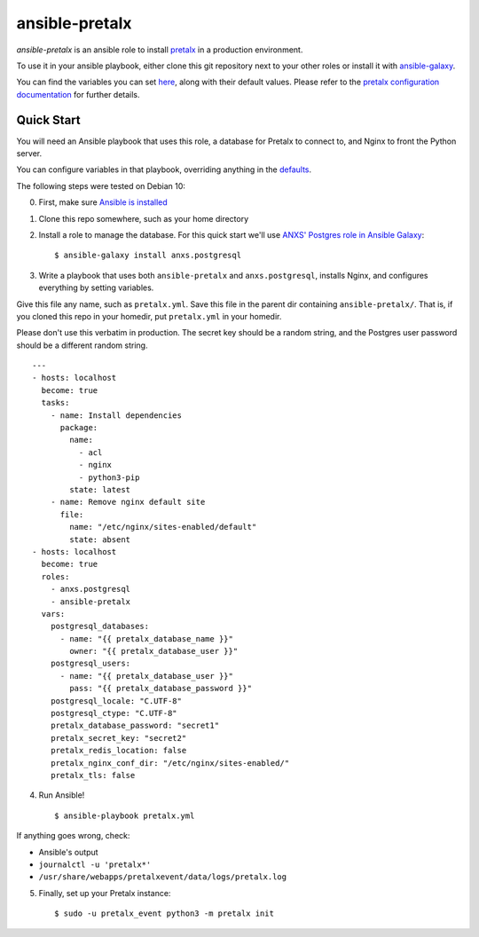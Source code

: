 ansible-pretalx
===============

.. image:: https://travis-ci.org/pretalx/ansible-pretalx.svg?branch=master
   :target: https://travis-ci.org/pretalx/ansible-pretalx

`ansible-pretalx` is an ansible role to install pretalx_ in a production environment.

To use it in your ansible playbook, either clone this git repository next to your other roles or install it with ansible-galaxy_.

You can find the variables you can set here_, along with their default values. Please refer
to the `pretalx configuration documentation`_ for further details.

.. _pretalx: https://pretalx.com
.. _ansible-galaxy: https://galaxy.ansible.com/
.. _here: https://github.com/pretalx/ansible-pretalx/blob/master/defaults/main.yml
.. _pretalx configuration documentation: https://docs.pretalx.org/en/latest/administrator/configure.html

Quick Start
-----------

You will need an Ansible playbook that uses this role, a database for Pretalx to connect to, and Nginx to front the Python server. 

You can configure variables in that playbook, overriding anything in the defaults_.

The following steps were tested on Debian 10:

0. First, make sure `Ansible is installed`_
1. Clone this repo somewhere, such as your home directory
2. Install a role to manage the database. For this quick start we'll use `ANXS' Postgres role in Ansible Galaxy`_::

    $ ansible-galaxy install anxs.postgresql

3. Write a playbook that uses both ``ansible-pretalx`` and ``anxs.postgresql``, installs Nginx, and configures everything by setting variables.

Give this file any name, such as ``pretalx.yml``. Save this file in the parent dir containing ``ansible-pretalx/``. That is, if you cloned this repo in your homedir, put ``pretalx.yml`` in your homedir. 

Please don't use this verbatim in production. The secret key should be a random string, and the Postgres user password should be a different random string. ::

    ---
    - hosts: localhost
      become: true
      tasks:
        - name: Install dependencies
          package:
            name: 
              - acl
              - nginx
              - python3-pip
            state: latest
        - name: Remove nginx default site
          file:
            name: "/etc/nginx/sites-enabled/default"
            state: absent
    - hosts: localhost
      become: true
      roles:
        - anxs.postgresql
        - ansible-pretalx
      vars:
        postgresql_databases:
          - name: "{{ pretalx_database_name }}"
            owner: "{{ pretalx_database_user }}"
        postgresql_users:
          - name: "{{ pretalx_database_user }}"
            pass: "{{ pretalx_database_password }}"
        postgresql_locale: "C.UTF-8"
        postgresql_ctype: "C.UTF-8"
        pretalx_database_password: "secret1"
        pretalx_secret_key: "secret2"
        pretalx_redis_location: false
        pretalx_nginx_conf_dir: "/etc/nginx/sites-enabled/"
        pretalx_tls: false

4. Run Ansible! ::

    $ ansible-playbook pretalx.yml

If anything goes wrong, check:

* Ansible's output
* ``journalctl -u 'pretalx*'``
* ``/usr/share/webapps/pretalxevent/data/logs/pretalx.log``

5. Finally, set up your Pretalx instance::

   $ sudo -u pretalx_event python3 -m pretalx init

.. _defaults: https://github.com/pretalx/ansible-pretalx/blob/master/defaults/main.yml
.. _Ansible is installed: https://docs.ansible.com/ansible/latest/installation_guide/intro_installation.html
.. _ANXS' Postgres role in Ansible Galaxy: https://galaxy.ansible.com/ANXS/postgresql
